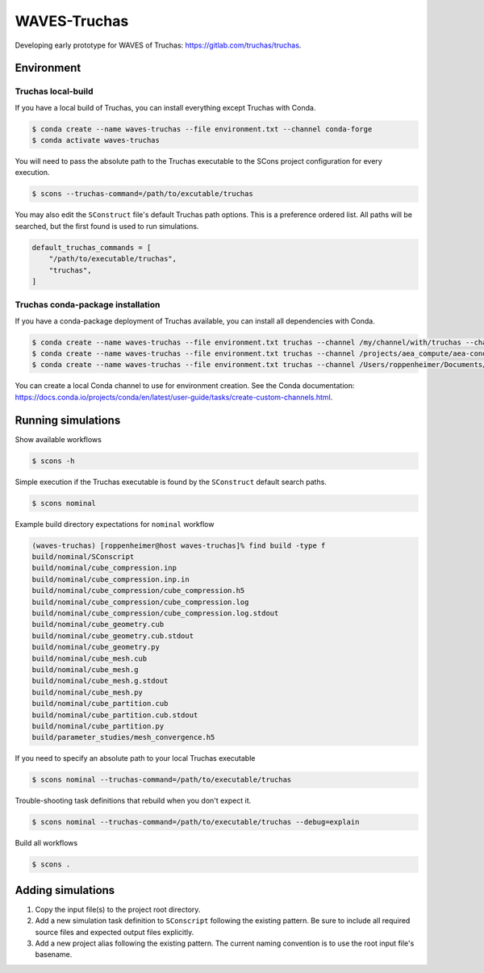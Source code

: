 #############
WAVES-Truchas
#############

Developing early prototype for WAVES of Truchas: https://gitlab.com/truchas/truchas.

***********
Environment
***********

Truchas local-build
===================

If you have a local build of Truchas, you can install everything except Truchas with Conda.

.. code-block::

   $ conda create --name waves-truchas --file environment.txt --channel conda-forge
   $ conda activate waves-truchas

You will need to pass the absolute path to the Truchas executable to the SCons project configuration for every
execution.

.. code-block::

   $ scons --truchas-command=/path/to/excutable/truchas

You may also edit the ``SConstruct`` file's default Truchas path options. This is a preference ordered list. All paths
will be searched, but the first found is used to run simulations.

.. code-block::

   default_truchas_commands = [
       "/path/to/executable/truchas",
       "truchas",
   ]


Truchas conda-package installation
==================================

If you have a conda-package deployment of Truchas available, you can install all dependencies with Conda.

.. code-block::

   $ conda create --name waves-truchas --file environment.txt truchas --channel /my/channel/with/truchas --channel conda-forge
   $ conda create --name waves-truchas --file environment.txt truchas --channel /projects/aea_compute/aea-conda --channel conda-forge
   $ conda create --name waves-truchas --file environment.txt truchas --channel /Users/roppenheimer/Documents/aea-conda --channel conda-forge

You can create a local Conda channel to use for environment creation. See the Conda documentation:
https://docs.conda.io/projects/conda/en/latest/user-guide/tasks/create-custom-channels.html.

*******************
Running simulations
*******************

Show available workflows

.. code-block::

   $ scons -h

Simple execution if the Truchas executable is found by the ``SConstruct`` default search paths.

.. code-block::

   $ scons nominal

Example build directory expectations for ``nominal`` workflow

.. code-block::

   (waves-truchas) [roppenheimer@host waves-truchas]% find build -type f
   build/nominal/SConscript
   build/nominal/cube_compression.inp
   build/nominal/cube_compression.inp.in
   build/nominal/cube_compression/cube_compression.h5
   build/nominal/cube_compression/cube_compression.log
   build/nominal/cube_compression/cube_compression.log.stdout
   build/nominal/cube_geometry.cub
   build/nominal/cube_geometry.cub.stdout
   build/nominal/cube_geometry.py
   build/nominal/cube_mesh.cub
   build/nominal/cube_mesh.g
   build/nominal/cube_mesh.g.stdout
   build/nominal/cube_mesh.py
   build/nominal/cube_partition.cub
   build/nominal/cube_partition.cub.stdout
   build/nominal/cube_partition.py
   build/parameter_studies/mesh_convergence.h5

If you need to specify an absolute path to your local Truchas executable

.. code-block::

   $ scons nominal --truchas-command=/path/to/executable/truchas

Trouble-shooting task definitions that rebuild when you don't expect it.

.. code-block::

   $ scons nominal --truchas-command=/path/to/executable/truchas --debug=explain

Build all workflows

.. code-block::

   $ scons .

******************
Adding simulations
******************

#. Copy the input file(s) to the project root directory.
#. Add a new simulation task definition to ``SConscript`` following the existing pattern. Be sure to include all
   required source files and expected output files explicitly.
#. Add a new project alias following the existing pattern. The current naming convention is to use the root input file's
   basename.
